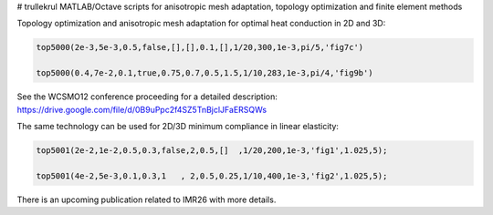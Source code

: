 # trullekrul
MATLAB/Octave scripts for anisotropic mesh adaptation, topology optimization and finite element methods

Topology optimization and anisotropic mesh adaptation for optimal heat conduction in 2D and 3D:

.. code:: MATLAB

   top5000(2e-3,5e-3,0.5,false,[],[],0.1,[],1/20,300,1e-3,pi/5,'fig7c')

   top5000(0.4,7e-2,0.1,true,0.75,0.7,0.5,1.5,1/10,283,1e-3,pi/4,'fig9b')

See the WCSMO12 conference proceeding for a detailed description: https://drive.google.com/file/d/0B9uPpc2f4SZ5TnBjclJFaERSQWs

The same technology can be used for 2D/3D minimum compliance in linear elasticity:

.. code:: MATLAB

   top5001(2e-2,1e-2,0.5,0.3,false,2,0.5,[]  ,1/20,200,1e-3,'fig1',1.025,5);

   top5001(4e-2,5e-3,0.1,0.3,1   , 2,0.5,0.25,1/10,400,1e-3,'fig2',1.025,5);

There is an upcoming publication related to IMR26 with more details.

